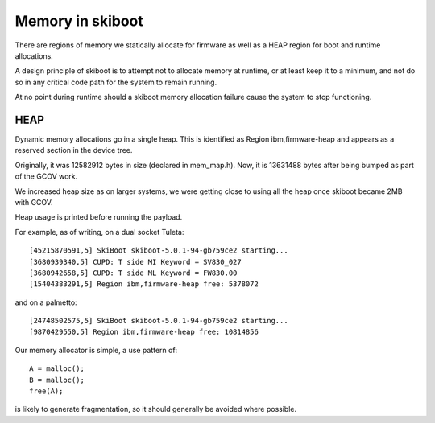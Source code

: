 Memory in skiboot
=================

There are regions of memory we statically allocate for firmware as well as
a HEAP region for boot and runtime allocations.

A design principle of skiboot is to attempt not to allocate memory at runtime,
or at least keep it to a minimum, and not do so in any critical code path
for the system to remain running.

At no point during runtime should a skiboot memory allocation failure cause
the system to stop functioning.

HEAP
----

Dynamic memory allocations go in a single heap. This is identified as
Region ibm,firmware-heap and appears as a reserved section in the device tree.

Originally, it was 12582912 bytes in size (declared in mem_map.h).
Now, it is 13631488 bytes after being bumped as part of the GCOV work.

We increased heap size as on larger systems, we were getting close to using
all the heap once skiboot became 2MB with GCOV.

Heap usage is printed before running the payload.

For example, as of writing, on a dual socket Tuleta: ::

  [45215870591,5] SkiBoot skiboot-5.0.1-94-gb759ce2 starting...
  [3680939340,5] CUPD: T side MI Keyword = SV830_027
  [3680942658,5] CUPD: T side ML Keyword = FW830.00
  [15404383291,5] Region ibm,firmware-heap free: 5378072

and on a palmetto: ::

  [24748502575,5] SkiBoot skiboot-5.0.1-94-gb759ce2 starting...
  [9870429550,5] Region ibm,firmware-heap free: 10814856

Our memory allocator is simple, a use pattern of: ::

  A = malloc();
  B = malloc();
  free(A);

is likely to generate fragmentation, so it should generally be avoided
where possible.
